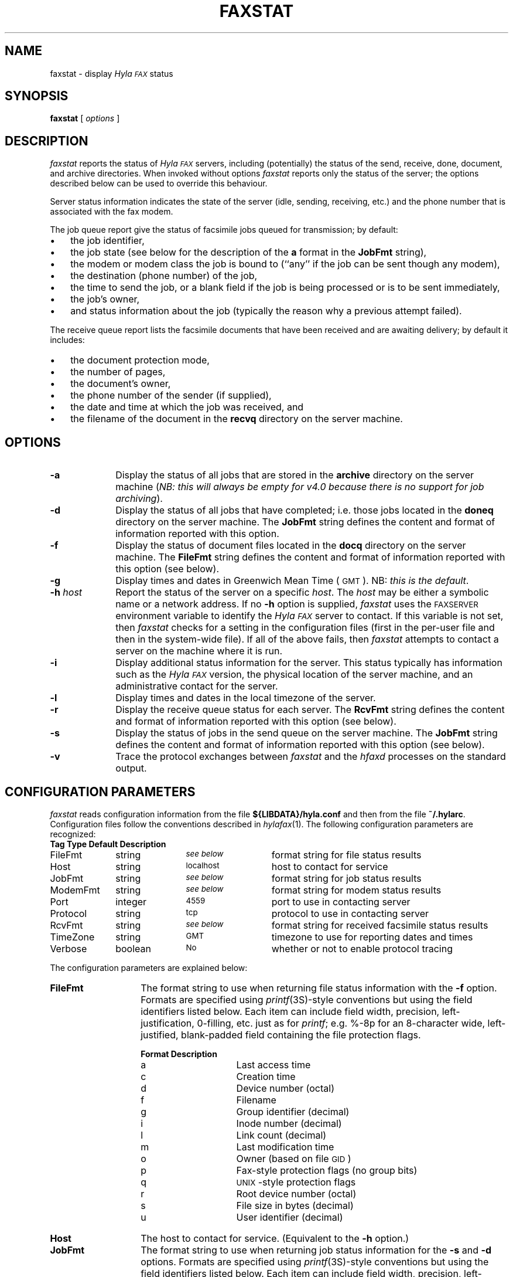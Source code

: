 .\"	$Id: faxstat.1,v 1.31 1996/07/10 23:19:36 sam Rel $
.\"
.\" HylaFAX Facsimile Software
.\"
.\" Copyright (c) 1990-1996 Sam Leffler
.\" Copyright (c) 1991-1996 Silicon Graphics, Inc.
.\" HylaFAX is a trademark of Silicon Graphics
.\" 
.\" Permission to use, copy, modify, distribute, and sell this software and 
.\" its documentation for any purpose is hereby granted without fee, provided
.\" that (i) the above copyright notices and this permission notice appear in
.\" all copies of the software and related documentation, and (ii) the names of
.\" Sam Leffler and Silicon Graphics may not be used in any advertising or
.\" publicity relating to the software without the specific, prior written
.\" permission of Sam Leffler and Silicon Graphics.
.\" 
.\" THE SOFTWARE IS PROVIDED "AS-IS" AND WITHOUT WARRANTY OF ANY KIND, 
.\" EXPRESS, IMPLIED OR OTHERWISE, INCLUDING WITHOUT LIMITATION, ANY 
.\" WARRANTY OF MERCHANTABILITY OR FITNESS FOR A PARTICULAR PURPOSE.  
.\" 
.\" IN NO EVENT SHALL SAM LEFFLER OR SILICON GRAPHICS BE LIABLE FOR
.\" ANY SPECIAL, INCIDENTAL, INDIRECT OR CONSEQUENTIAL DAMAGES OF ANY KIND,
.\" OR ANY DAMAGES WHATSOEVER RESULTING FROM LOSS OF USE, DATA OR PROFITS,
.\" WHETHER OR NOT ADVISED OF THE POSSIBILITY OF DAMAGE, AND ON ANY THEORY OF 
.\" LIABILITY, ARISING OUT OF OR IN CONNECTION WITH THE USE OR PERFORMANCE 
.\" OF THIS SOFTWARE.
.\"
.if n .po 0
.ds Fx \fIHyla\s-1FAX\s+1\fP
.TH FAXSTAT 1 "July 9, 1996"
.SH NAME
faxstat \- display \*(Fx status
.SH SYNOPSIS
.B faxstat
[
.I options
]
.SH DESCRIPTION
.I faxstat
reports the status of \*(Fx servers, including (potentially)
the status of the send, receive, done, document, and archive directories.
When invoked without options
.I faxstat
reports only the status of the server; the options
described below can be used to override this behaviour.
.PP
Server status information indicates the state of the
server (idle, sending, receiving, etc.)
and the phone number that is associated with the fax modem.
.PP
The job queue report give the status of facsimile jobs
queued for transmission; by default:
.IP \(bu 3
the job identifier,
.IP \(bu 3
the job state (see below for the description of the
.B a
format in the
.B JobFmt
string),
.IP \(bu 3
the modem or modem class the job is bound to (``any'' if the job
can be sent though any modem),
.IP \(bu 3
the destination (phone number) of the job,
.IP \(bu 3
the time to send the job, or a blank field if the job is being
processed or is to be sent immediately,
.IP \(bu 3
the job's owner,
.IP \(bu 3
and status information about the job (typically the reason why
a previous attempt failed).
.PP
The receive queue report lists the facsimile documents
that have been received and are awaiting delivery; by default it
includes:
.IP \(bu 3
the document protection mode,
.IP \(bu 3
the number of pages,
.IP \(bu 3
the document's owner,
.IP \(bu 3
the phone number of the sender (if supplied),
.IP \(bu 3
the date and time at which the job was received, and
.IP \(bu 3
the filename of the document in the \fBrecvq\fP
directory on the server machine.
.SH OPTIONS
.TP 10
.B \-a
Display the status of all jobs that are stored in the
.B archive
directory on the server machine
(\fINB: this will always be empty for v4.0 because there is no
support for job archiving\fP).
.TP 10
.B \-d
Display the status of all jobs that have completed; i.e. those
jobs located in the
.B doneq
directory on the server machine.
The
.B JobFmt
string defines the content and format of information reported with
this option.
.TP 10
.B \-f
Display the status of document files located in the
.B docq
directory on the server machine.
The
.B FileFmt
string defines the content and format of information reported with
this option (see below).
.TP 10
.B \-g
Display times and dates in 
Greenwich Mean Time (\s-1GMT\s+1).
NB: \fIthis is the default\fP.
.TP 10
.BI \-h " host"
Report the status of the server on a specific
.IR host .
The
.I host
may be either a symbolic name or a network address.
If no
.B \-h
option is supplied,
.I faxstat
uses the
.SM FAXSERVER
environment variable to identify the \*(Fx server to contact.
If this variable is not set, then
.I faxstat
checks for a setting in the configuration files (first in the
per-user file and then in the system-wide file).
If all of the above fails, then
.I faxstat
attempts to contact a server on the machine where it is run.
.TP 10
.B \-i
Display additional status information for the server.
This status typically has information such as the \*(Fx
version, the physical location of the server machine, and
an administrative contact for the server.
.TP 10
.B \-l
Display times and dates in the local timezone of the server.
.TP 10
.B \-r
Display the receive queue status for each server.
The
.B RcvFmt
string defines the content and format of information reported with
this option (see below).
.TP 10
.B \-s
Display the status of jobs in the send queue on the server machine.
The
.B JobFmt
string defines the content and format of information reported with
this option (see below).
.TP 10
.B \-v
Trace the protocol exchanges between
.I faxstat
and the
.I hfaxd
processes on the standard output.
.SH "CONFIGURATION PARAMETERS"
.I faxstat
reads configuration information from the file
.B ${LIBDATA}/hyla.conf
and then from the file
.BR ~/.hylarc .
Configuration files follow the conventions described in
.IR hylafax (1).
The following configuration parameters are recognized:
.sp .5
.nf
.ta \w'AutoCoverPage    'u +\w'boolean    'u +\w'\s-1\fIsee below\fP\s+1    'u
\fBTag	Type	Default	Description\fP
FileFmt	string	\s-1\fIsee below\fP\s+1	format string for file status results
Host	string	\s-1localhost\s+1	host to contact for service
JobFmt	string	\s-1\fIsee below\fP\s+1	format string for job status results
ModemFmt	string	\s-1\fIsee below\fP\s+1	format string for modem status results
Port	integer	\s-14559\s+1	port to use in contacting server
Protocol	string	\s-1tcp\s+1	protocol to use in contacting server
RcvFmt	string	\s-1\fIsee below\fP\s+1	format string for received facsimile status results
TimeZone	string	\s-1GMT\s+1	timezone to use for reporting dates and times
Verbose	boolean	\s-1No\s+1	whether or not to enable protocol tracing
.fi
.PP
The configuration parameters are explained below:
.TP 14
.B FileFmt
The format string to use when returning file status information with the
.B \-f
option.
Formats are specified using 
.IR printf (3S)-\c
style conventions but using the field identifiers listed below.
Each item can include field width, precision, left-justification,
0-filling, etc. just as for 
.IR printf ;
e.g. %-8p for an 8-character wide, left-justified, blank-padded
field containing the file protection flags.
.IP
.nf
.ta \w'Format    'u +\w'Description    'u
\fBFormat	Description\fP
a	Last access time
c	Creation time
d	Device number (octal)
f	Filename
g	Group identifier (decimal)
i	Inode number (decimal)
l	Link count (decimal)
m	Last modification time
o	Owner (based on file \s-1GID\s+1)
p	Fax-style protection flags (no group bits)
q	\s-1UNIX\s+1-style protection flags
r	Root device number (octal)
s	File size in bytes (decimal)
u	User identifier (decimal)
.fi
.TP 14
.B Host
The host to contact for service.
(Equivalent to the
.B \-h
option.)
.TP 14
.B JobFmt
The format string to use when returning job status information for
the
.B \-s
and
.B \-d
options.
Formats are specified using 
.IR printf (3S)-\c
style conventions but using the field identifiers listed below.
Each item can include field width, precision, left-justification,
0-filling, etc. just as for 
.IR printf ;
e.g. %-3j for a 3-character wide, left-justified, blank-padded
field containing the job state.
.IP
.nf
.ta \w'Format    'u +\w'Description    'u
\fBFormat	Description\fP
A	Destination SubAddress
B	Destination Password
C	Destination company name
D	Total # dials/maximum # dials
E	Desired signalling rate
F	Client-specific tagline format string
G	Desired min-scanline time
H	Desired data format
I	Client-specified scheduling priority
J	Client-specified job tag string
K	Desired use of ECM (one-character symbol)
L	Destination geographic location
M	Notification e-mail address
N	Desired use of private tagline (one-character symbol)
O	Whether to use continuation cover page (one-character symbol)
P	# pages transmitted/total # pages to transmit
Q	Client-specified minimum acceptable signalling rate
R	Destination person (receiver)
S	Sender's identity
T	Total # tries/maximum # tries
U	Page chopping threshold (inches)
V	Job done operation
W	Communication identifier
X	Job type (one-character symbol)
a	Job state (one-character symbol)
b	# consecutive failed tries
c	Client machine name
d	Total # dials
e	Public (external) format of dialstring
f	# consecutive failed dials
g	Group identifier
h	Page chop handling (one-character symbol)
i	Current scheduling priority
j	Job identifier
k	Job kill time
l	Page length in mm
m	Assigned modem
n	E-mail notification handling (one-character symbol)
o	Job owner
p	# pages transmitted
q	Job retry time (MM::SS)
r	Document resolution in lines/inch
s	Job status information from last failure
t	Total # tries attempted
u	Maximum # tries
v	Client-specified dialstring
w	Page width in mm
x	Maximum # dials
y	Total # pages to transmit
z	Time to send job
.fi
.IP
The
.B K
format produces:
``D'' if ECM is to be disabled,
`` '' (space) if ECM use is enabled,
``H'' if T.30 Annex C half duplex is enabled,
or
``F'' if T.30 Annex C full duplex is enabled.
.IP
The
.B N
format produces:
`` '' (space) if the system-wide tagline format is to be used
or
``P'' if a private tagline format is to be used.
.IP
The
.B O
format produces:
``N'' if no continuation cover page is to be used
or
`` '' (space) if the system default handling for continuation cover pages
is to be used.
.IP
The
.B X
format produces:
``F'' for a facsimile job
or
``P'' for a pager job.
.IP
The
.B a
format produces:
``?'' for a job in an undefined state,
``T'' for a suspended job (not being scheduled),
``P'' for a pending job (waiting for its time to send to arrive),
``S'' for a sleeping job (waiting for a scheduled timeout such as a delay between attempts to send),
``B'' for a job blocked by concurrent activity to the same destination,
``W'' for a job waiting for resources such as a free modem,
``R'' for a job that is actively running,
and
``D'' for a job that is done.
.IP
The
.B h
format produces:
``D'' if page chopping is disabled,
`` '' (space) for the system default page chop handling,
``A'' when all pages are to be chopped,
or
``L'' if only the last page is to be chopped.
.IP
The
.B n
format produces:
`` '' (space) when no notification messages are to be delivered,
``D'' when notification is to be sent when the job is done,
``Q'' when notification is to be sent each time the job is requeued,
or
``A'' when notification is to be sent for either the job completing
or being requeued.
.IP
It is recommended that all items include a field width so that
the width of column title strings can be constrained
when constructing headers from the format string.
.TP 14
.B ModemFmt
The format string to use when returning modem status information.
Formats are specified using 
.IR printf (3S)-\c
style conventions but using the field identifiers listed below.
Each item can include field width, precision, left-justification,
0-filling, etc. just as for 
.IR printf ;
e.g. %-8h for an 8-character wide, left-justified, blank-padded
field containing the name of the host the server is running on.
.IP
.nf
.ta \w'Format    'u +\w'Description    'u
\fBFormat	Description\fP
h	Server hostname
l	Local identifier string
m	Canonical modem name
n	FAX phone number
r	Maximum pages that can be received in a single call
s	Status information string
t	Server and session tracing levels (xxxxx:yyyyy)
v	Modem speaker volume as one-character symbol
z	A ``*'' if a \fIfaxgetty\fP\|(1M) process is running; otherwise `` '' (space)
.fi
.TP 14
.B Port
The network port to contact for service.
(Eqvuialent to the
.B \-h
option.)
.TP 14
.B Protocol
The name of the communication protocol to use when contacting a server.
(Equivalent to the
.B FAXSERVICE
environment variable.)
.TP 14
.B RcvFmt
The format string to use when returning status information for the
.B \-r
option.
Formats are specified using 
.IR printf (3S)-\c
style conventions but using the field identifiers listed below.
Each item can include field width, precision, left-justification,
0-filling, etc. just as for 
.IR printf ;
e.g. %-3b for a 3-character wide, left-justified, blank-padded
field containing the signalling rate.
.IP
.nf
.ta \w'Format    'u +\w'Description    'u
\fBFormat	Description\fP
a	SubAddress received from sender (if any)
b	Signalling rate used during receive
d	Data format used during receive
e	Error description if an error occurred during receive
f	Document filename (relative to the \fBrecvq\fP directory)
h	Time spent receiving document (HH:MM:SS)
l	Page length in mm
m	Fax-style protection mode string (``-rwxrwx'')
n	File size (number of bytes)
o	File owner
p	Number of pages in document
q	\s-1UNIX\s+1-style protection flags
r	Resolution of received data
s	Sender identity (\s-1TSI\s+1)
t	Compact representation of the time when the receive happened
w	Page width in mm
z	A ``*'' if receive is going on; otherwise `` '' (space)
.fi
.IP
It is recommended that all items include a field width so that
the width of column title strings can be constrained
when constructing headers from the format string.
.TP 14
.B TimeZone
Control whether times and dates are reported in the local
timezone of the server (``local'') or in GMT (``gmt'').
By default times are reported in GMT.
.TP 14
.B Verbose
Control protocol tracing.
(Equivalent to the
.B \-v
option.)
.SH BUGS
There is no way to suppress the server status report.
There is no way to control the printing of headers.
.SH FILES
.ta \w'${LIBDATA}/hyla.conf    'u
.nf
${LIBDATA}/hyla.conf	system-wide configuration file
~/.hylarc	per-user configuration file
.fi
.SH "SEE ALSO"
.IR hylafax (1),
.IR sendfax (1),
.IR faxalter (1),
.IR faxrm (1),
.IR hfaxd (1M)
